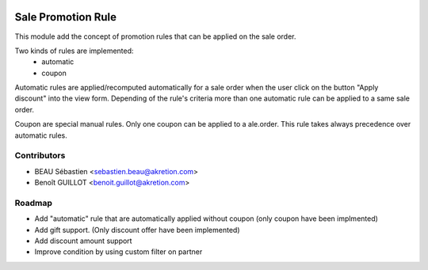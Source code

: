 .. image:: https://img.shields.io/badge/licence-AGPL--3-blue.svg
   :target: http://www.gnu.org/licenses/agpl-3.0-standalone.html
   :alt: License: AGPL-3

===================
Sale Promotion Rule
===================

This module add the concept of promotion rules that can be applied on the sale
order.

Two kinds of rules are implemented:
 * automatic
 * coupon

Automatic rules are applied/recomputed automatically for a sale order when the
user click on the button "Apply discount" into the view form. Depending of the
rule's criteria more than one automatic rule can be applied to a same sale
order.

Coupon are special manual rules. Only one coupon can be applied to a
ale.order. This rule takes always precedence over automatic rules.


.. image:: sale_promotion_rule/static/description/promotion_rule.png
   :alt: .
.. image:: static/description/promotion_rule.png
   :alt: .


Contributors
------------

* BEAU Sébastien <sebastien.beau@akretion.com>
* Benoît GUILLOT <benoit.guillot@akretion.com>


Roadmap
----------

* Add "automatic" rule that are automatically applied without coupon (only coupon have been implmented)
* Add gift support. (Only discount offer have been implemented)
* Add discount amount support
* Improve condition by using custom filter on partner
